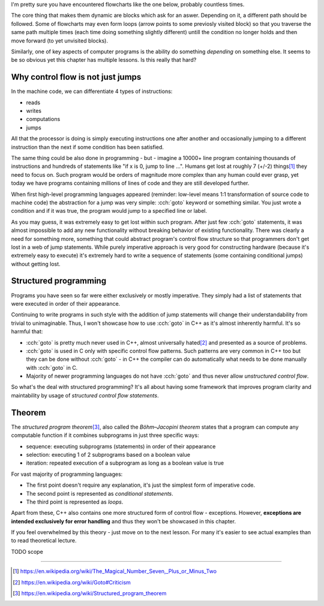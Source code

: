 .. title: 01 - introduction
.. slug: 01_introduction
.. description: introduction to structured programming
.. author: Xeverous

I'm pretty sure you have encountered flowcharts like the one below, probably countless times.

.. image:: https://upload.wikimedia.org/wikipedia/commons/9/91/LampFlowchart.svg
    :alt: lamp flowchart

The core thing that makes them dynamic are blocks which ask for an aswer. Depending on it, a different path should be followed. Some of flowcharts may even form loops (arrow points to some previosly visited block) so that you traverse the same path multiple times (each time doing something slightly different) untill the condition no longer holds and then move forward (to yet unvisited blocks).

Similarly, one of key aspects of computer programs is the ability do something *depending* on something else. It seems to be so obvious yet this chapter has multiple lessons. Is this really that hard?

Why control flow is not just jumps
##################################

In the machine code, we can differentiate 4 types of instructions:

- reads
- writes
- computations
- jumps

All that the processor is doing is simply executing instructions one after another and occasionally jumping to a different instruction than the next if some condition has been satisfied.

The same thing could be also done in programming - but - imagine a 10000+ line program containing thousands of instructions and hundreds of statements like "if x is 0, jump to line ...". Humans get lost at roughly 7 (+/-2) things\ [1]_ they need to focus on. Such program would be orders of magnitude more complex than any human could ever grasp, yet today we have programs containing millions of lines of code and they are still developed further.

When first high-level programming languages appeared (reminder: low-level means 1:1 transformation of source code to machine code) the abstraction for a jump was very simple: :cch:`goto` keyword or something similar. You just wrote a condition and if it was true, the program would jump to a specified line or label.

As you may guess, it was extremely easy to get lost within such program. After just few :cch:`goto` statements, it was almost impossible to add any new functionality without breaking behavior of existing functionality. There was clearly a need for something more, something that could abstract program's control flow structure so that programmers don't get lost in a web of jump statements. While purely imperative approach is very good for constructing hardware (because it's extremely easy to execute) it's extremely hard to write a sequence of statements (some containing conditional jumps) without getting lost.

Structured programming
######################

Programs you have seen so far were either exclusively or mostly imperative. They simply had a list of statements that were executed in order of their appearance.

Continuing to write programs in such style with the addition of jump statements will change their understandability from trivial to unimaginable. Thus, I won't showcase how to use :cch:`goto` in C++ as it's almost inherently harmful. It's so harmful that:

- :cch:`goto` is pretty much never used in C++, almost universally hated\ [2]_ and presented as a source of problems.
- :cch:`goto` is used in C only with specific control flow patterns. Such patterns are very common in C++ too but they can be done without :cch:`goto` - in C++ the compiler can do automatically what needs to be done manually with :cch:`goto` in C.
- Majority of newer programming languages do not have :cch:`goto` and thus never allow *unstructured control flow*.

So what's the deal with structured programming? It's all about having some framework that improves program clarity and maintability by usage of *structured control flow statements*.

Theorem
#######

The *structured program theorem*\ [3]_, also called the *Böhm–Jacopini theorem* states that a program can compute any computable function if it combines subprograms in just three specific ways:

- sequence: executing subprograms (statements) in order of their appearance
- selection: executing 1 of 2 subprograms based on a boolean value
- iteration: repeated execution of a subprogram as long as a boolean value is true

For vast majority of programming languages:

- The first point doesn't require any explanation, it's just the simplest form of imperative code.
- The second point is represented as *conditional statements*.
- The third point is represented as *loops*.

Apart from these, C++ also contains one more structured form of control flow - exceptions. However, **exceptions are intended exclusively for error handling** and thus they won't be showcased in this chapter.

If you feel overwhelmed by this theory - just move on to the next lesson. For many it's easier to see actual examples than to read theoretical lecture.

TODO scope

----

.. [1] https://en.wikipedia.org/wiki/The_Magical_Number_Seven,_Plus_or_Minus_Two
.. [2] https://en.wikipedia.org/wiki/Goto#Criticism
.. [3] https://en.wikipedia.org/wiki/Structured_program_theorem
